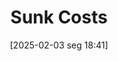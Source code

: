 #+title:      Sunk Costs
#+date:       [2025-02-03 seg 18:41]
#+filetags:   :microeconomics:
#+identifier: 20250203T184135

#+HUGO_AUTO_SET_LASTMOD: t
#+hugo_base_dir: ~/BrainDump/

#+hugo_section: notes

#+HUGO_CATEGORIES: KnowledgeBase

#+BIBLIOGRAPHY: ~/Org/zotero_refs.bib
#+OPTIONS: num:nil ^:{} toc:nil
